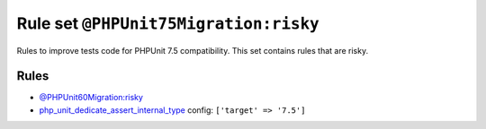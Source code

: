 ======================================
Rule set ``@PHPUnit75Migration:risky``
======================================

Rules to improve tests code for PHPUnit 7.5 compatibility. This set contains rules that are risky.

Rules
-----

- `@PHPUnit60Migration:risky <./PHPUnit60MigrationRisky.rst>`_
- `php_unit_dedicate_assert_internal_type <./../rules/php_unit/php_unit_dedicate_assert_internal_type.rst>`_
  config:
  ``['target' => '7.5']``

